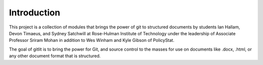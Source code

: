 ============
Introduction
============

This project is a collection of modules that brings the power of git to
structured documents by students Ian Hallam, Devon Timaeus, and Sydney
Satchwill at Rose-Hulman Institute of Technology under the leadership of
Associate Professor Sriram Mohan in addition to Wes Winham and Kyle Gibson
of PolicyStat.

The goal of gitlit is to bring the power for Git, and source
control to the masses for use on documents like .docx, .html, or any other
document format that is structured.